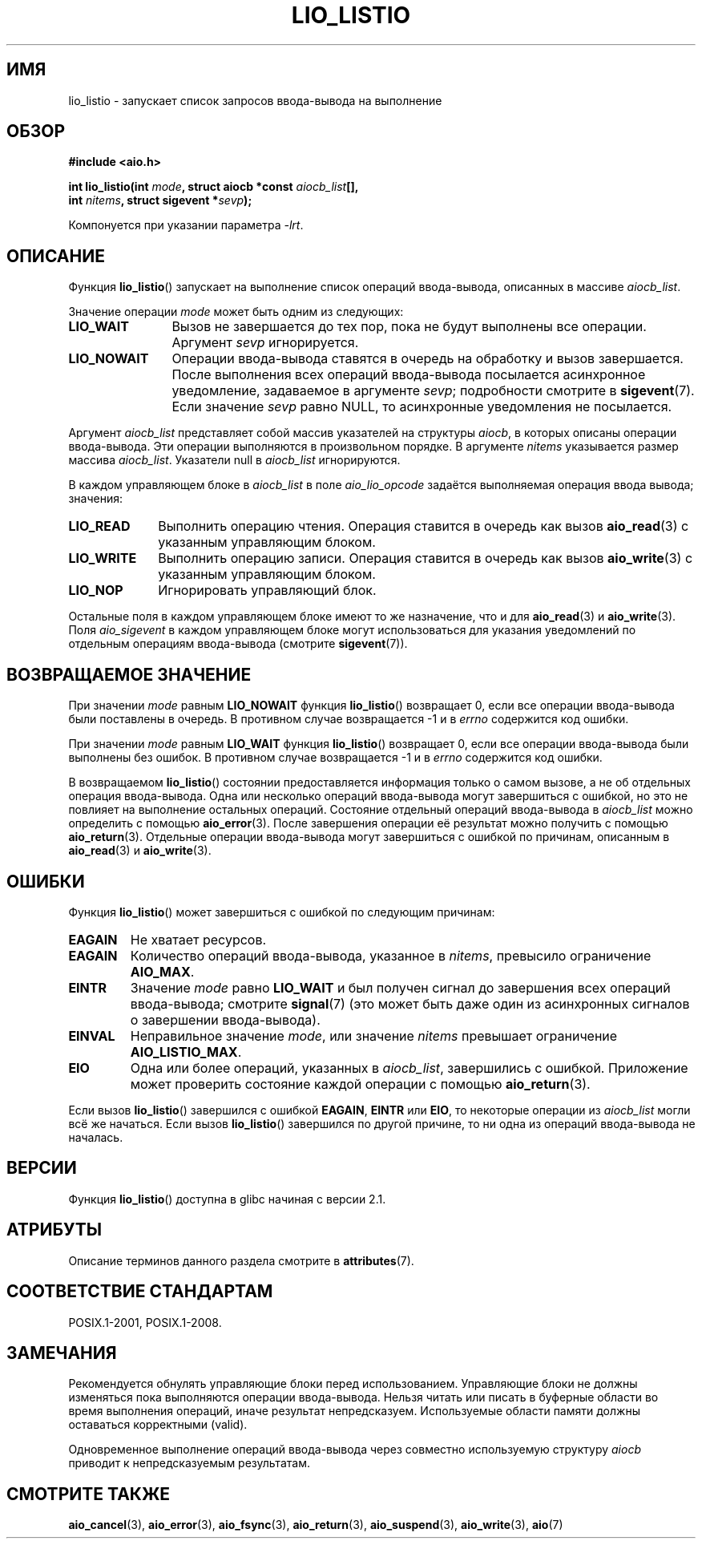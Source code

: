.\" -*- mode: troff; coding: UTF-8 -*-
.\" Copyright (C) 2010, Michael Kerrisk <mtk.manpages@gmail.com>
.\"
.\" %%%LICENSE_START(GPLv2+_DOC_FULL)
.\" This is free documentation; you can redistribute it and/or
.\" modify it under the terms of the GNU General Public License as
.\" published by the Free Software Foundation; either version 2 of
.\" the License, or (at your option) any later version.
.\"
.\" The GNU General Public License's references to "object code"
.\" and "executables" are to be interpreted as the output of any
.\" document formatting or typesetting system, including
.\" intermediate and printed output.
.\"
.\" This manual is distributed in the hope that it will be useful,
.\" but WITHOUT ANY WARRANTY; without even the implied warranty of
.\" MERCHANTABILITY or FITNESS FOR A PARTICULAR PURPOSE.  See the
.\" GNU General Public License for more details.
.\"
.\" You should have received a copy of the GNU General Public
.\" License along with this manual; if not, see
.\" <http://www.gnu.org/licenses/>.
.\" %%%LICENSE_END
.\"
.\"*******************************************************************
.\"
.\" This file was generated with po4a. Translate the source file.
.\"
.\"*******************************************************************
.TH LIO_LISTIO 3 2017\-09\-15 "" "Руководство программиста Linux"
.SH ИМЯ
lio_listio \- запускает список запросов ввода\-вывода на выполнение
.SH ОБЗОР
.nf
\fB#include <aio.h>\fP
.PP
\fBint lio_listio(int \fP\fImode\fP\fB, struct aiocb *const \fP\fIaiocb_list\fP\fB[],\fP
\fB               int \fP\fInitems\fP\fB, struct sigevent *\fP\fIsevp\fP\fB);\fP
.PP
Компонуется при указании параметра \fI\-lrt\fP.
.fi
.SH ОПИСАНИЕ
Функция \fBlio_listio\fP() запускает на выполнение список операций
ввода\-вывода, описанных в массиве \fIaiocb_list\fP.
.PP
Значение операции \fImode\fP может быть одним из следующих:
.TP  12
\fBLIO_WAIT\fP
Вызов не завершается до тех пор, пока не будут выполнены все
операции. Аргумент \fIsevp\fP игнорируется.
.TP 
\fBLIO_NOWAIT\fP
Операции ввода\-вывода ставятся в очередь на обработку и вызов
завершается. После выполнения всех операций ввода\-вывода посылается
асинхронное уведомление, задаваемое в аргументе \fIsevp\fP; подробности
смотрите в \fBsigevent\fP(7). Если значение \fIsevp\fP равно NULL, то асинхронные
уведомления не посылается.
.PP
Аргумент \fIaiocb_list\fP представляет собой массив указателей на структуры
\fIaiocb\fP, в которых описаны операции ввода\-вывода. Эти операции выполняются
в произвольном порядке. В аргументе \fInitems\fP указывается размер массива
\fIaiocb_list\fP. Указатели null в \fIaiocb_list\fP игнорируются.
.PP
В каждом управляющем блоке в \fIaiocb_list\fP в поле \fIaio_lio_opcode\fP задаётся
выполняемая операция ввода вывода; значения:
.TP  10
\fBLIO_READ\fP
Выполнить операцию чтения. Операция ставится в очередь как вызов
\fBaio_read\fP(3) с указанным управляющим блоком.
.TP 
\fBLIO_WRITE\fP
Выполнить операцию записи. Операция ставится в очередь как вызов
\fBaio_write\fP(3) с указанным управляющим блоком.
.TP 
\fBLIO_NOP\fP
Игнорировать управляющий блок.
.PP
Остальные поля в каждом управляющем блоке имеют то же назначение, что и для
\fBaio_read\fP(3) и \fBaio_write\fP(3). Поля \fIaio_sigevent\fP в каждом управляющем
блоке могут использоваться для указания уведомлений по отдельным операциям
ввода\-вывода (смотрите \fBsigevent\fP(7)).
.SH "ВОЗВРАЩАЕМОЕ ЗНАЧЕНИЕ"
При значении \fImode\fP равным \fBLIO_NOWAIT\fP функция \fBlio_listio\fP() возвращает
0, если все операции ввода\-вывода были поставлены в очередь. В противном
случае возвращается \-1 и в \fIerrno\fP содержится код ошибки.
.PP
При значении \fImode\fP равным \fBLIO_WAIT\fP функция \fBlio_listio\fP() возвращает
0, если все операции ввода\-вывода были выполнены без ошибок. В противном
случае возвращается \-1 и в \fIerrno\fP содержится код ошибки.
.PP
В возвращаемом \fBlio_listio\fP() состоянии предоставляется информация только о
самом вызове, а не об отдельных операция ввода\-вывода. Одна или несколько
операций ввода\-вывода могут завершиться с ошибкой, но это не повлияет на
выполнение остальных операций. Состояние отдельный операций ввода\-вывода в
\fIaiocb_list\fP можно определить с помощью \fBaio_error\fP(3). После завершения
операции её результат можно получить с помощью \fBaio_return\fP(3). Отдельные
операции ввода\-вывода могут завершиться с ошибкой по причинам, описанным в
\fBaio_read\fP(3) и \fBaio_write\fP(3).
.SH ОШИБКИ
Функция \fBlio_listio\fP() может завершиться с ошибкой по следующим причинам:
.TP 
\fBEAGAIN\fP
Не хватает ресурсов.
.TP 
\fBEAGAIN\fP
.\" Doesn't happen in glibc(?)
Количество операций ввода\-вывода, указанное в \fInitems\fP, превысило
ограничение \fBAIO_MAX\fP.
.TP 
\fBEINTR\fP
Значение \fImode\fP равно \fBLIO_WAIT\fP и был получен сигнал до завершения всех
операций ввода\-вывода; смотрите \fBsignal\fP(7) (это может быть даже один из
асинхронных сигналов о завершении ввода\-вывода).
.TP 
\fBEINVAL\fP
.\" Doesn't happen in glibc(?)
Неправильное значение \fImode\fP, или значение \fInitems\fP превышает ограничение
\fBAIO_LISTIO_MAX\fP.
.TP 
\fBEIO\fP
.\" e.g., ioa_reqprio or aio_lio_opcode was invalid
Одна или более операций, указанных в \fIaiocb_list\fP, завершились с
ошибкой. Приложение может проверить состояние каждой операции с помощью
\fBaio_return\fP(3).
.PP
Если вызов \fBlio_listio\fP() завершился с ошибкой \fBEAGAIN\fP, \fBEINTR\fP или
\fBEIO\fP, то некоторые операции из \fIaiocb_list\fP могли всё же начаться. Если
вызов \fBlio_listio\fP() завершился по другой причине, то ни одна из операций
ввода\-вывода не началась.
.SH ВЕРСИИ
Функция \fBlio_listio\fP() доступна в glibc начиная с версии 2.1.
.SH АТРИБУТЫ
Описание терминов данного раздела смотрите в \fBattributes\fP(7).
.TS
allbox;
lb lb lb
l l l.
Интерфейс	Атрибут	Значение
T{
\fBlio_listio\fP()
T}	Безвредность в нитях	MT\-Safe
.TE
.sp 1
.SH "СООТВЕТСТВИЕ СТАНДАРТАМ"
POSIX.1\-2001, POSIX.1\-2008.
.SH ЗАМЕЧАНИЯ
.\" or the control block of the operation
Рекомендуется обнулять управляющие блоки перед использованием. Управляющие
блоки не должны изменяться пока выполняются операции ввода\-вывода. Нельзя
читать или писать в буферные области во время выполнения операций, иначе
результат непредсказуем. Используемые области памяти должны оставаться
корректными (valid).
.PP
Одновременное выполнение операций ввода\-вывода через совместно используемую
структуру \fIaiocb\fP приводит к непредсказуемым результатам.
.SH "СМОТРИТЕ ТАКЖЕ"
\fBaio_cancel\fP(3), \fBaio_error\fP(3), \fBaio_fsync\fP(3), \fBaio_return\fP(3),
\fBaio_suspend\fP(3), \fBaio_write\fP(3), \fBaio\fP(7)
